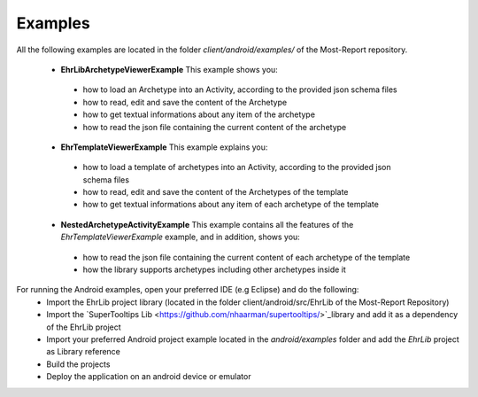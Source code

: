
Examples
========


All the following examples are located in the folder *client/android/examples/* of the Most-Report repository. 

 * **EhrLibArchetypeViewerExample** This example shows you:
  - how to load an Archetype into an Activity, according to the provided json schema files
  - how to read, edit and save the content of the Archetype
  - how to get textual informations about any item of the archetype
  - how to read the json file containing the current content of the archetype
   
 * **EhrTemplateViewerExample** This example explains you:
  - how to load a template of archetypes into an Activity, according to the provided json schema files
  - how to read, edit and save the content of the Archetypes of the template
  - how to get textual informations about any item of each archetype of the template
  
   
 * **NestedArchetypeActivityExample** This example contains all the features of the *EhrTemplateViewerExample* example, and in addition,  shows you: 
  - how to read the json file containing the current content of each  archetype of the template
  - how the library supports archetypes including other archetypes inside it
 
  
For running the Android examples, open your preferred IDE (e.g Eclipse) and do the following:
   - Import the EhrLib project library (located in the folder client/android/src/EhrLib of the Most-Report Repository)
   - Import the `SuperTooltips Lib <https://github.com/nhaarman/supertooltips/>`_library  and add it as a dependency of the EhrLib project
   - Import your preferred Android project example located in the *android/examples* folder and add the *EhrLib* project as Library reference
   - Build the projects
   - Deploy the application on an android device or emulator 
